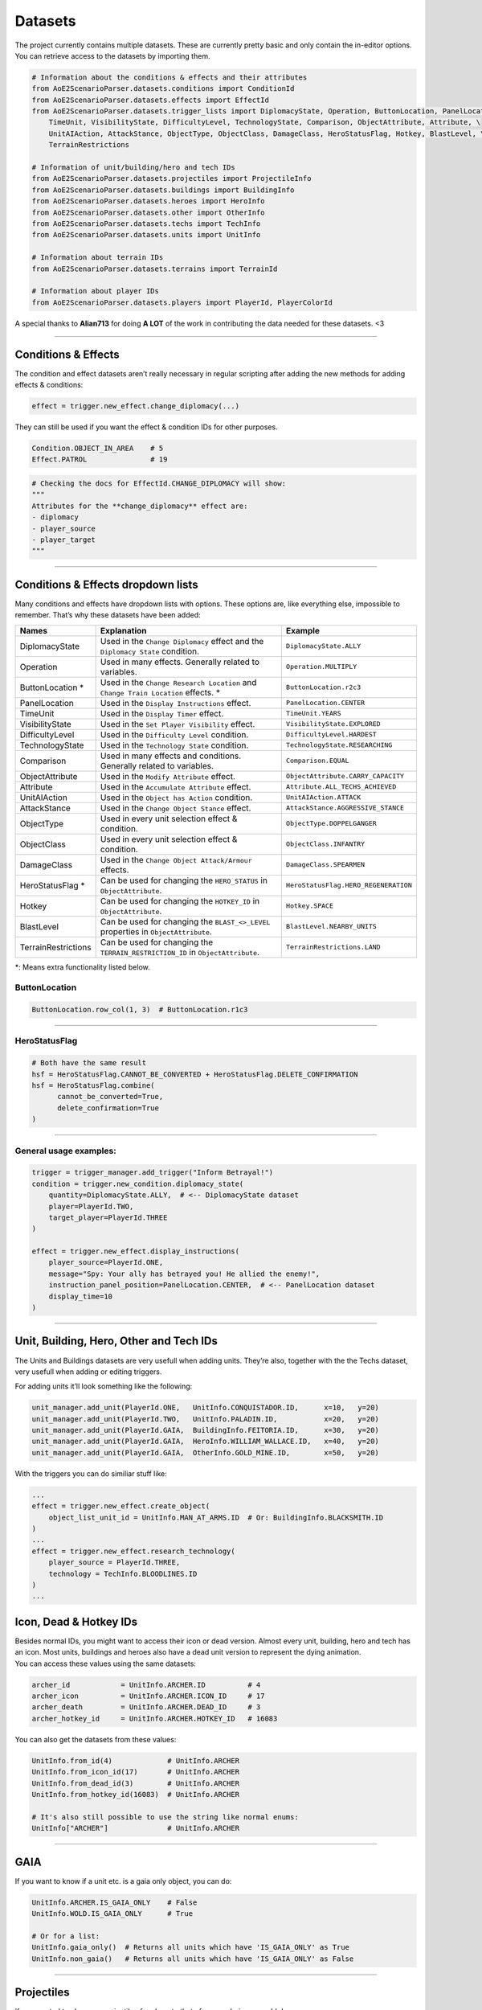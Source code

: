 Datasets
========

The project currently contains multiple datasets. These are currently
pretty basic and only contain the in-editor options. You can retrieve
access to the datasets by importing them.

.. code:: py

   # Information about the conditions & effects and their attributes
   from AoE2ScenarioParser.datasets.conditions import ConditionId
   from AoE2ScenarioParser.datasets.effects import EffectId
   from AoE2ScenarioParser.datasets.trigger_lists import DiplomacyState, Operation, ButtonLocation, PanelLocation, \
       TimeUnit, VisibilityState, DifficultyLevel, TechnologyState, Comparison, ObjectAttribute, Attribute, \
       UnitAIAction, AttackStance, ObjectType, ObjectClass, DamageClass, HeroStatusFlag, Hotkey, BlastLevel, \
       TerrainRestrictions
   
   # Information of unit/building/hero and tech IDs
   from AoE2ScenarioParser.datasets.projectiles import ProjectileInfo
   from AoE2ScenarioParser.datasets.buildings import BuildingInfo
   from AoE2ScenarioParser.datasets.heroes import HeroInfo
   from AoE2ScenarioParser.datasets.other import OtherInfo
   from AoE2ScenarioParser.datasets.techs import TechInfo
   from AoE2ScenarioParser.datasets.units import UnitInfo
   
   # Information about terrain IDs
   from AoE2ScenarioParser.datasets.terrains import TerrainId
   
   # Information about player IDs
   from AoE2ScenarioParser.datasets.players import PlayerId, PlayerColorId

A special thanks to **Alian713** for doing **A LOT** of the work in contributing the data needed for these datasets. <3

--------------

Conditions & Effects
--------------------

The condition and effect datasets aren’t really necessary in regular
scripting after adding the new methods for adding effects & conditions:

.. code:: py

   effect = trigger.new_effect.change_diplomacy(...)

They can still be used if you want the effect & condition IDs for other
purposes.

.. code:: py

   Condition.OBJECT_IN_AREA    # 5
   Effect.PATROL               # 19

.. code:: py

   # Checking the docs for EffectId.CHANGE_DIPLOMACY will show:
   """
   Attributes for the **change_diplomacy** effect are:
   - diplomacy
   - player_source
   - player_target
   """

--------------

Conditions & Effects dropdown lists
-----------------------------------

Many conditions and effects have dropdown lists with options. These
options are, like everything else, impossible to remember. That’s why
these datasets have been added:

+---------------------+------------------------------------------------------------------------------------+--------------------------------------+
|        Names        |                                    Explanation                                     |               Example                |
+=====================+====================================================================================+======================================+
| DiplomacyState      | Used in the  ``Change Diplomacy`` effect and the ``Diplomacy State`` condition.    | ``DiplomacyState.ALLY``              |
+---------------------+------------------------------------------------------------------------------------+--------------------------------------+
| Operation           | Used in many effects. Generally related to variables.                              | ``Operation.MULTIPLY``               |
+---------------------+------------------------------------------------------------------------------------+--------------------------------------+
| ButtonLocation \*   | Used in the ``Change Research Location`` and ``Change Train Location`` effects. \* | ``ButtonLocation.r2c3``              |
+---------------------+------------------------------------------------------------------------------------+--------------------------------------+
| PanelLocation       | Used in the ``Display Instructions`` effect.                                       | ``PanelLocation.CENTER``             |
+---------------------+------------------------------------------------------------------------------------+--------------------------------------+
| TimeUnit            | Used in the ``Display Timer`` effect.                                              | ``TimeUnit.YEARS``                   |
+---------------------+------------------------------------------------------------------------------------+--------------------------------------+
| VisibilityState     | Used in the ``Set Player Visibility`` effect.                                      | ``VisibilityState.EXPLORED``         |
+---------------------+------------------------------------------------------------------------------------+--------------------------------------+
| DifficultyLevel     | Used in the ``Difficulty Level`` condition.                                        | ``DifficultyLevel.HARDEST``          |
+---------------------+------------------------------------------------------------------------------------+--------------------------------------+
| TechnologyState     | Used in the ``Technology State`` condition.                                        | ``TechnologyState.RESEARCHING``      |
+---------------------+------------------------------------------------------------------------------------+--------------------------------------+
| Comparison          | Used in many effects and conditions. Generally related to variables.               | ``Comparison.EQUAL``                 |
+---------------------+------------------------------------------------------------------------------------+--------------------------------------+
| ObjectAttribute     | Used in the ``Modify Attribute`` effect.                                           | ``ObjectAttribute.CARRY_CAPACITY``   |
+---------------------+------------------------------------------------------------------------------------+--------------------------------------+
| Attribute           | Used in the ``Accumulate Attribute`` effect.                                       | ``Attribute.ALL_TECHS_ACHIEVED``     |
+---------------------+------------------------------------------------------------------------------------+--------------------------------------+
| UnitAIAction        | Used in the ``Object has Action`` condition.                                       | ``UnitAIAction.ATTACK``              |
+---------------------+------------------------------------------------------------------------------------+--------------------------------------+
| AttackStance        | Used in the ``Change Object Stance`` effect.                                       | ``AttackStance.AGGRESSIVE_STANCE``   |
+---------------------+------------------------------------------------------------------------------------+--------------------------------------+
| ObjectType          | Used in every unit selection effect & condition.                                   | ``ObjectType.DOPPELGANGER``          |
+---------------------+------------------------------------------------------------------------------------+--------------------------------------+
| ObjectClass         | Used in every unit selection effect & condition.                                   | ``ObjectClass.INFANTRY``             |
+---------------------+------------------------------------------------------------------------------------+--------------------------------------+
| DamageClass         | Used in the ``Change Object Attack/Armour`` effects.                               | ``DamageClass.SPEARMEN``             |
+---------------------+------------------------------------------------------------------------------------+--------------------------------------+
| HeroStatusFlag \*   | Can be used for changing the ``HERO_STATUS`` in ``ObjectAttribute``.               | ``HeroStatusFlag.HERO_REGENERATION`` |
+---------------------+------------------------------------------------------------------------------------+--------------------------------------+
| Hotkey              | Can be used for changing the ``HOTKEY_ID`` in ``ObjectAttribute``.                 | ``Hotkey.SPACE``                     |
+---------------------+------------------------------------------------------------------------------------+--------------------------------------+
| BlastLevel          | Can be used for changing the ``BLAST_<>_LEVEL`` properties in ``ObjectAttribute``. | ``BlastLevel.NEARBY_UNITS``          |
+---------------------+------------------------------------------------------------------------------------+--------------------------------------+
| TerrainRestrictions | Can be used for changing the ``TERRAIN_RESTRICTION_ID`` in ``ObjectAttribute``.    | ``TerrainRestrictions.LAND``         |
+---------------------+------------------------------------------------------------------------------------+--------------------------------------+

\*: Means extra functionality listed below.

ButtonLocation
~~~~~~~~~~~~~~

.. code:: py

   ButtonLocation.row_col(1, 3)  # ButtonLocation.r1c3

--------------

HeroStatusFlag
~~~~~~~~~~~~~~

.. code:: py

   # Both have the same result
   hsf = HeroStatusFlag.CANNOT_BE_CONVERTED + HeroStatusFlag.DELETE_CONFIRMATION
   hsf = HeroStatusFlag.combine(
         cannot_be_converted=True,
         delete_confirmation=True
   )

--------------

General usage examples:
~~~~~~~~~~~~~~~~~~~~~~~

.. code:: py

   trigger = trigger_manager.add_trigger("Inform Betrayal!")
   condition = trigger.new_condition.diplomacy_state(
       quantity=DiplomacyState.ALLY,  # <-- DiplomacyState dataset
       player=PlayerId.TWO,
       target_player=PlayerId.THREE
   )

   effect = trigger.new_effect.display_instructions(
       player_source=PlayerId.ONE,
       message="Spy: Your ally has betrayed you! He allied the enemy!",
       instruction_panel_position=PanelLocation.CENTER,  # <-- PanelLocation dataset
       display_time=10
   )

--------------

Unit, Building, Hero, Other and Tech IDs 
----------------------------------------

The Units and Buildings datasets are very usefull when adding units.
They’re also, together with the the Techs dataset, very usefull when
adding or editing triggers.

For adding units it’ll look something like the following:

.. code:: py

   unit_manager.add_unit(PlayerId.ONE,   UnitInfo.CONQUISTADOR.ID,      x=10,   y=20)
   unit_manager.add_unit(PlayerId.TWO,   UnitInfo.PALADIN.ID,           x=20,   y=20)
   unit_manager.add_unit(PlayerId.GAIA,  BuildingInfo.FEITORIA.ID,      x=30,   y=20)
   unit_manager.add_unit(PlayerId.GAIA,  HeroInfo.WILLIAM_WALLACE.ID,   x=40,   y=20)
   unit_manager.add_unit(PlayerId.GAIA,  OtherInfo.GOLD_MINE.ID,        x=50,   y=20)

With the triggers you can do similiar stuff like:

.. code:: py

   ...
   effect = trigger.new_effect.create_object(
       object_list_unit_id = UnitInfo.MAN_AT_ARMS.ID  # Or: BuildingInfo.BLACKSMITH.ID
   )
   ...
   effect = trigger.new_effect.research_technology(
       player_source = PlayerId.THREE, 
       technology = TechInfo.BLOODLINES.ID
   )
   ...

Icon, Dead & Hotkey IDs
-----------------------

| Besides normal IDs, you might want to access their icon or dead
  version. Almost every unit, building, hero and tech has an icon. Most
  units, buildings and heroes also have a dead unit version to represent
  the dying animation.
| You can access these values using the same datasets:

.. code:: py

   archer_id            = UnitInfo.ARCHER.ID          # 4
   archer_icon          = UnitInfo.ARCHER.ICON_ID     # 17
   archer_death         = UnitInfo.ARCHER.DEAD_ID     # 3
   archer_hotkey_id     = UnitInfo.ARCHER.HOTKEY_ID   # 16083

You can also get the datasets from these values:

.. code:: py

   UnitInfo.from_id(4)             # UnitInfo.ARCHER
   UnitInfo.from_icon_id(17)       # UnitInfo.ARCHER
   UnitInfo.from_dead_id(3)        # UnitInfo.ARCHER
   UnitInfo.from_hotkey_id(16083)  # UnitInfo.ARCHER

   # It's also still possible to use the string like normal enums:
   UnitInfo["ARCHER"]              # UnitInfo.ARCHER

--------------

GAIA
----

If you want to know if a unit etc. is a gaia only object, you can do:

.. code:: py

   UnitInfo.ARCHER.IS_GAIA_ONLY    # False
   UnitInfo.WOLD.IS_GAIA_ONLY      # True
   
   # Or for a list:
   UnitInfo.gaia_only()  # Returns all units which have 'IS_GAIA_ONLY' as True
   UnitInfo.non_gaia()   # Returns all units which have 'IS_GAIA_ONLY' as False

--------------

Projectiles
-----------

If you wanted to change a projectile of archers to that of an arambai, you could do:

.. code:: py

   trigger.new_effect.modify_attribute(
      quantity              = ProjectileInfo.ARAMBAI.ID,
      object_list_unit_id   = UnitInfo.ARCHER.ID,
      source_player         = PlayerId.ONE,
      item_id               = UnitInfo.ARCHER.ID,
      operation             = Operation.SET,
      object_attributes     = ObjectAttribute.PROJECTILE_UNIT
   )


Not all projectiles have the most obvious names. So you can use the following to find projectiles easier.

.. code:: py

   # Get the second projectile that a CHU KO NU shoots. (Pre-chemistry arrows)
   ProjectileInfo.get_unit_projectile(UnitInfo.CHU_KO_NU.ID, has_chemistry=False, secondary=True)

--------------

Terrains
--------

The terrain dataset can be used for changing terrain types.

.. code:: py

   Terrain.BEACH               # 2
   Terrain.FOREST_OAK          # 10
   Terrain.UNDERBUSH_LEAVES    # 71
   
   # Changing the terrain could be done like so:
   map_manager.terrain[0].terrain_id = TerrainId.GRASS_1

--------------

Players
-------

For selecting players it can be as easy as typing ``1``. Unfortunately
not all parts of the scenario file are structured like:
``0: Gaia, 1: Player1 ... 8: Player8``. So because of this a
representation layer has been added. It’s a simple Enum which looks like
this:

.. code:: py

   class Player(Enum):
       GAIA = 0
       ONE = 1
       TWO = 2
       THREE = 3
       FOUR = 4
       FIVE = 5
       SIX = 6
       SEVEN = 7
       EIGHT = 8

   class PlayerColor(Enum):
       BLUE = 1
       RED = 2
       GREEN = 3
       YELLOW = 4
       AQUA = 5
       PURPLE = 6
       GREY = 7
       ORANGE = 8

--------------

End of the Datasets cheatsheet. `Return to README <./../README.md>`__
